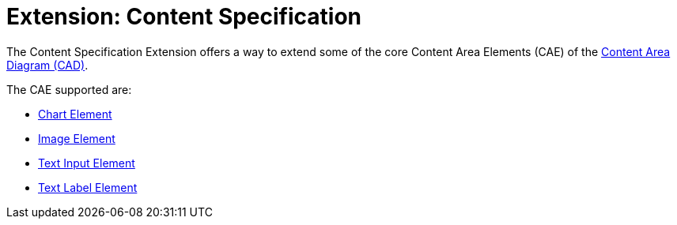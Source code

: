 = Extension: Content Specification

The Content Specification Extension offers a way to extend some of the core Content Area Elements (CAE) of the link:../../core/cad/README.adoc[Content Area Diagram (CAD)].

The CAE supported are:

* link:cad-chart/README.adoc[Chart Element]
* link:cad-image/README.adoc[Image Element]
* link:cad-text-input/README.adoc[Text Input Element]
* link:cad-text-label/README.adoc[Text Label Element]

